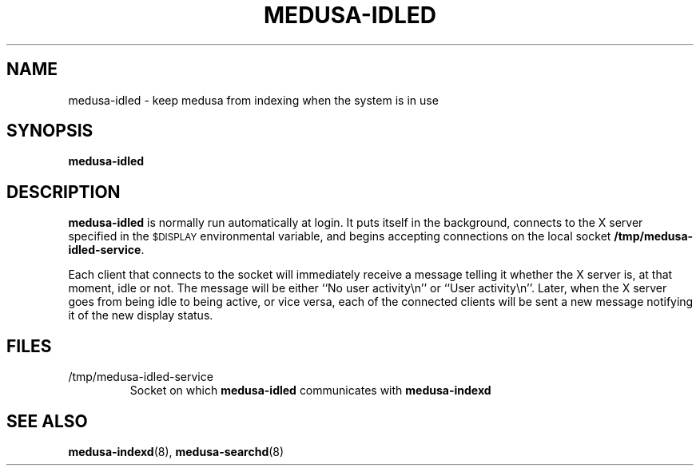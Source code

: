 .TH MEDUSA-IDLED 1 "February 8, 2001" Eazel
.SH NAME
medusa-idled \- keep medusa from indexing when the system is in use
.SH SYNOPSIS
.B medusa-idled
.SH DESCRIPTION
.B medusa-idled
is normally run automatically at login.
It puts itself in the background,
connects to the X server specified in the
.SM $DISPLAY
environmental variable,
and begins accepting connections on the local socket
.BR /tmp/medusa-idled-service .
.LP
Each client that connects to the socket will immediately receive
a message telling it whether the X server is, at that moment,
idle or not.  The message will be either ``No user activity\en''
or ``User activity\en''.
Later, when the X server goes from being idle to being active,
or vice versa, each of the connected clients will be sent a
new message notifying it of the new display status.
.SH FILES
.TP
/tmp/medusa-idled-service
Socket on which
.B medusa-idled
communicates with
.B medusa-indexd
.SH SEE ALSO
.BR medusa-indexd (8),
.BR medusa-searchd (8)
